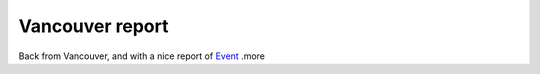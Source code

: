Vancouver report
================

.. articleMetaData::
   :Where: Dieren, The Netherlands
   :Date: 20040128 2244 CET
   :Tags: 

Back from Vancouver, and with a nice report of `Event`_ .more


.. _`Event`: /month-2004-01.php?item=20040126#20040126

